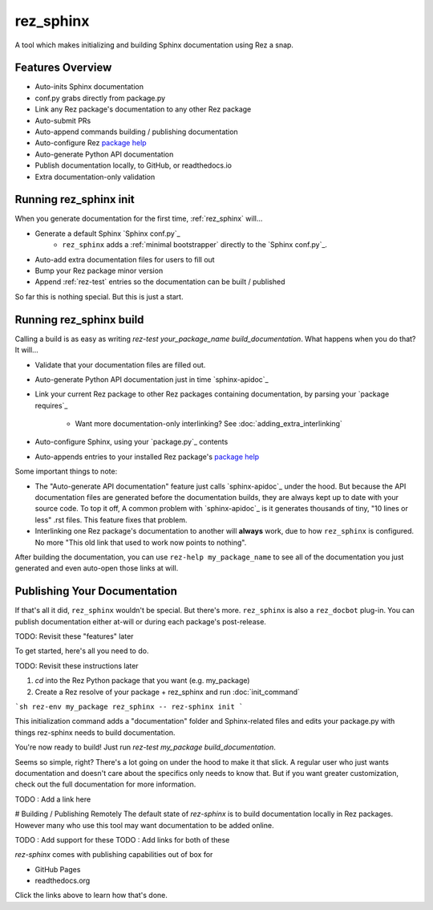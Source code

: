 ==========
rez_sphinx
==========

A tool which makes initializing and building Sphinx documentation using Rez a snap.

Features Overview
=================

- Auto-inits Sphinx documentation
- conf.py grabs directly from package.py
- Link any Rez package's documentation to any other Rez package
- Auto-submit PRs
- Auto-append commands building / publishing documentation
- Auto-configure Rez `package help`_
- Auto-generate Python API documentation
- Publish documentation locally, to GitHub, or readthedocs.io
- Extra documentation-only validation


Running rez_sphinx init
=======================

When you generate documentation for the first time, :ref:`rez_sphinx` will...

- Generate a default Sphinx `Sphinx conf.py`_
    - ``rez_sphinx`` adds a :ref:`minimal bootstrapper` directly to the `Sphinx conf.py`_.
- Auto-add extra documentation files for users to fill out
- Bump your Rez package minor version
- Append :ref:`rez-test` entries so the documentation can be built / published

So far this is nothing special. But this is just a start.


Running rez_sphinx build
========================

Calling a build is as easy as writing `rez-test your_package_name
build_documentation`. What happens when you do that? It will...

- Validate that your documentation files are filled out.
- Auto-generate Python API documentation just in time `sphinx-apidoc`_
- Link your current Rez package to other Rez packages containing documentation,
  by parsing your `package requires`_
    - Want more documentation-only interlinking? See :doc:`adding_extra_interlinking`
- Auto-configure Sphinx, using your `package.py`_ contents
- Auto-appends entries to your installed Rez package's
  `package help <help attribute>`_

Some important things to note:

- The "Auto-generate API documentation" feature just calls `sphinx-apidoc`_
  under the hood. But because the API documentation files are generated before
  the documentation builds, they are always kept up to date with your source
  code. To top it off, A common problem with `sphinx-apidoc`_ is it
  generates thousands of tiny, "10 lines or less" .rst files. This feature
  fixes that problem.
- Interlinking one Rez package's documentation to another will **always** work,
  due to how ``rez_sphinx`` is configured. No more "This old link that used to
  work now points to nothing".

After building the documentation, you can use ``rez-help my_package_name`` to
see all of the documentation you just generated and even auto-open those links
at will.


Publishing Your Documentation
=============================

If that's all it did, ``rez_sphinx`` wouldn't be special. But there's more.
``rez_sphinx`` is also a ``rez_docbot`` plug-in. You can publish documentation
either at-will or during each package's post-release.

TODO: Revisit these "features" later


To get started, here's all you need to do.

TODO: Revisit these instructions later

1. `cd` into the Rez Python package that you want (e.g. my_package)
2. Create a Rez resolve of your package + rez_sphinx and run :doc:`init_command`

```sh
rez-env my_package rez_sphinx -- rez-sphinx init
```

This initialization command adds a "documentation" folder and Sphinx-related
files and edits your package.py with things rez-sphinx needs to build
documentation.

You're now ready to build! Just run `rez-test my_package build_documentation`.

Seems so simple, right? There's a lot going on under the hood to make it that
slick. A regular user who just wants documentation and doesn't care about the
specifics only needs to know that. But if you want greater customization, check
out the full documentation for more information.

TODO : Add a link here


# Building / Publishing Remotely
The default state of `rez-sphinx` is to build documentation locally in Rez packages.
However many who use this tool may want documentation to be added online.

TODO : Add support for these
TODO : Add links for both of these

`rez-sphinx` comes with publishing capabilities out of box for

- GitHub Pages
- readthedocs.org

Click the links above to learn how that's done.
